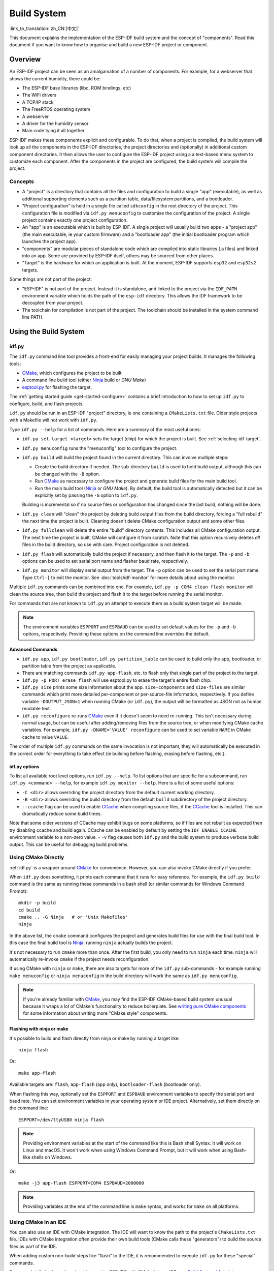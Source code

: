 Build System
************

:link_to_translation:`zh_CN:[中文]`

This document explains the implementation of the ESP-IDF build system and the concept of "components". Read this document if you want to know how to organise and build a new ESP-IDF project or component.

.. only:: esp32

   .. note:: This document describes the CMake-based build system, which is the default since ESP-IDF V4.0. ESP-IDF also supports a :doc:`legacy build system based on GNU Make <build-system-legacy>`, which was the default before ESP-IDF V4.0.


Overview
========

An ESP-IDF project can be seen as an amalgamation of a number of components.
For example, for a webserver that shows the current humidity, there could be:

- The ESP-IDF base libraries (libc, ROM bindings, etc)
- The WiFi drivers
- A TCP/IP stack
- The FreeRTOS operating system
- A webserver
- A driver for the humidity sensor
- Main code tying it all together

ESP-IDF makes these components explicit and configurable. To do that,
when a project is compiled, the build system will look up all the
components in the ESP-IDF directories, the project directories and
(optionally) in additional custom component directories. It then
allows the user to configure the ESP-IDF project using a a text-based
menu system to customize each component. After the components in the
project are configured, the build system will compile the project.

Concepts
--------

- A "project" is a directory that contains all the files and configuration to build a single "app" (executable), as well as additional supporting elements such as a partition table, data/filesystem partitions, and a bootloader.

- "Project configuration" is held in a single file called ``sdkconfig`` in the root directory of the project. This configuration file is modified via ``idf.py menuconfig`` to customise the configuration of the project. A single project contains exactly one project configuration.

- An "app" is an executable which is built by ESP-IDF. A single project will usually build two apps - a "project app" (the main executable, ie your custom firmware) and a "bootloader app" (the initial bootloader program which launches the project app).

- "components" are modular pieces of standalone code which are compiled into static libraries (.a files) and linked into an app. Some are provided by ESP-IDF itself, others may be sourced from other places.

- "Target" is the hardware for which an application is built. At the moment, ESP-IDF supports ``esp32`` and ``esp32s2`` targets.

Some things are not part of the project:

- "ESP-IDF" is not part of the project. Instead it is standalone, and linked to the project via the ``IDF_PATH`` environment variable which holds the path of the ``esp-idf`` directory. This allows the IDF framework to be decoupled from your project.

- The toolchain for compilation is not part of the project. The toolchain should be installed in the system command line PATH.

Using the Build System
======================

.. _idf.py:

idf.py
------

The ``idf.py`` command line tool provides a front-end for easily managing your project builds. It manages the following tools:

- CMake_, which configures the project to be built
- A command line build tool (either Ninja_ build or `GNU Make`)
- `esptool.py`_ for flashing the target.

The :ref:`getting started guide <get-started-configure>` contains a brief introduction to how to set up ``idf.py`` to configure, build, and flash projects.

``idf.py`` should be run in an ESP-IDF "project" directory, ie one containing a ``CMakeLists.txt`` file. Older style projects with a Makefile will not work with ``idf.py``.

Type ``idf.py --help`` for a list of commands. Here are a summary of the most useful ones:

- ``idf.py set-target <target>`` sets the target (chip) for which the project is built. See :ref:`selecting-idf-target`.
- ``idf.py menuconfig`` runs the "menuconfig" tool to configure the project.
- ``idf.py build`` will build the project found in the current directory. This can involve multiple steps:

  - Create the build directory if needed. The sub-directory ``build`` is used to hold build output, although this can be changed with the ``-B`` option.
  - Run CMake_ as necessary to configure the project and generate build files for the main build tool.
  - Run the main build tool (Ninja_ or `GNU Make`). By default, the build tool is automatically detected but it can be explicitly set by passing the ``-G`` option to ``idf.py``.

  Building is incremental so if no source files or configuration has changed since the last build, nothing will be done.
- ``idf.py clean`` will "clean" the project by deleting build output files from the build directory, forcing a "full rebuild" the next time the project is built. Cleaning doesn't delete CMake configuration output and some other files.
- ``idf.py fullclean`` will delete the entire "build" directory contents. This includes all CMake configuration output. The next time the project is built, CMake will configure it from scratch. Note that this option recursively deletes *all* files in the build directory, so use with care. Project configuration is not deleted.
- ``idf.py flash`` will automatically build the project if necessary, and then flash it to the target. The ``-p`` and ``-b`` options can be used to set serial port name and flasher baud rate, respectively.
- ``idf.py monitor`` will display serial output from the target. The ``-p`` option can be used to set the serial port name. Type ``Ctrl-]`` to exit the monitor. See :doc:`tools/idf-monitor` for more details about using the monitor.

Multiple ``idf.py`` commands can be combined into one. For example, ``idf.py -p COM4 clean flash monitor`` will clean the source tree, then build the project and flash it to the target before running the serial monitor.

For commands that are not known to ``idf.py`` an attempt to execute them as a build system target will be made.

.. note:: The environment variables ``ESPPORT`` and ``ESPBAUD`` can be used to set default values for the ``-p`` and ``-b`` options, respectively. Providing these options on the command line overrides the default.

.. _idf.py-size:

Advanced Commands
^^^^^^^^^^^^^^^^^

- ``idf.py app``, ``idf.py bootloader``, ``idf.py partition_table`` can be used to build only the app, bootloader, or partition table from the project as applicable.
- There are matching commands ``idf.py app-flash``, etc. to flash only that single part of the project to the target.
- ``idf.py -p PORT erase_flash`` will use esptool.py to erase the target's entire flash chip.
- ``idf.py size`` prints some size information about the app. ``size-components`` and ``size-files`` are similar commands which print more detailed per-component or per-source-file information, respectively. If you define variable ``-DOUTPUT_JSON=1`` when running CMake (or ``idf.py``), the output will be formatted as JSON not as human readable text.
- ``idf.py reconfigure`` re-runs CMake_ even if it doesn't seem to need re-running. This isn't necessary during normal usage, but can be useful after adding/removing files from the source tree, or when modifying CMake cache variables. For example, ``idf.py -DNAME='VALUE' reconfigure`` can be used to set variable ``NAME`` in CMake cache to value ``VALUE``.

The order of multiple ``idf.py`` commands on the same invocation is not important, they will automatically be executed in the correct order for everything to take effect (ie building before flashing, erasing before flashing, etc.).

idf.py options
^^^^^^^^^^^^^^
To list all available root level options, run ``idf.py --help``. To list options that are specific for a subcommand, run ``idf.py <command> --help``, for example ``idf.py monitor --help``.
Here is a list of some useful options:

- ``-C <dir>`` allows overriding the project directory from the default current working directory.
- ``-B <dir>`` allows overriding the build directory from the default ``build`` subdirectory of the project directory.
- ``--ccache`` flag can be used to enable CCache_ when compiling source files, if the CCache_ tool is installed. This can dramatically reduce some build times.

Note that some older versions of CCache may exhibit bugs on some platforms, so if files are not rebuilt as expected then try disabling ccache and build again. CCache can be enabled by default by setting the ``IDF_ENABLE_CCACHE`` environment variable to a non-zero value.
- ``-v`` flag causes both ``idf.py`` and the build system to produce verbose build output. This can be useful for debugging build problems.

Using CMake Directly
--------------------

:ref:`idf.py` is a wrapper around CMake_ for convenience. However, you can also invoke CMake directly if you prefer.

.. highlight:: bash

When ``idf.py`` does something, it prints each command that it runs for easy reference. For example, the ``idf.py build`` command is the same as running these commands in a bash shell (or similar commands for Windows Command Prompt)::

  mkdir -p build
  cd build
  cmake .. -G Ninja   # or 'Unix Makefiles'
  ninja

In the above list, the ``cmake`` command configures the project and generates build files for use with the final build tool. In this case the final build tool is Ninja_: running ``ninja`` actually builds the project.

It's not necessary to run ``cmake`` more than once. After the first build, you only need to run ``ninja`` each time. ``ninja`` will automatically re-invoke ``cmake`` if the project needs reconfiguration.

If using CMake with ``ninja`` or ``make``, there are also targets for more of the ``idf.py`` sub-commands - for example running ``make menuconfig`` or ``ninja menuconfig`` in the build directory will work the same as ``idf.py menuconfig``.

.. note::
   If you're already familiar with CMake_, you may find the ESP-IDF CMake-based build system unusual because it wraps a lot of CMake's functionality to reduce boilerplate. See `writing pure CMake components`_ for some information about writing more "CMake style" components.

.. _flash-with-ninja-or-make:

Flashing with ninja or make
^^^^^^^^^^^^^^^^^^^^^^^^^^^

It's possible to build and flash directly from ninja or make by running a target like::

  ninja flash

Or::

  make app-flash

Available targets are: ``flash``, ``app-flash`` (app only), ``bootloader-flash`` (bootloader only).

When flashing this way, optionally set the ``ESPPORT`` and ``ESPBAUD`` environment variables to specify the serial port and baud rate. You can set environment variables in your operating system or IDE project. Alternatively, set them directly on the command line::

  ESPPORT=/dev/ttyUSB0 ninja flash

.. note:: Providing environment variables at the start of the command like this is Bash shell Syntax. It will work on Linux and macOS. It won't work when using Windows Command Prompt, but it will work when using Bash-like shells on Windows.

Or::

  make -j3 app-flash ESPPORT=COM4 ESPBAUD=2000000

.. note:: Providing variables at the end of the command line is ``make`` syntax, and works for ``make`` on all platforms.


Using CMake in an IDE
---------------------

You can also use an IDE with CMake integration. The IDE will want to know the path to the project's ``CMakeLists.txt`` file. IDEs with CMake integration often provide their own build tools (CMake calls these "generators") to build the source files as part of the IDE.

When adding custom non-build steps like "flash" to the IDE, it is recommended to execute ``idf.py`` for these "special" commands.

For more detailed information about integrating ESP-IDF with CMake into an IDE, see `Build System Metadata`_.

.. _setting-python-interpreter:

Setting the Python Interpreter
------------------------------

Currently, ESP-IDF only works with Python 2.7. If you have a system where the default ``python`` interpreter is Python 3.x, this can lead to problems.

If using ``idf.py``, running ``idf.py`` as ``python2 $IDF_PATH/tools/idf.py ...`` will work around this issue (``idf.py`` will tell other Python processes to use the same Python interpreter). You can set up a shell alias or another script to simplify the command.

If using CMake directly, running ``cmake -D PYTHON=python2 ...`` will cause CMake to override the default Python interpreter.

If using an IDE with CMake, setting the ``PYTHON`` value as a CMake cache override in the IDE UI will override the default Python interpreter.

To manage the Python version more generally via the command line, check out the tools pyenv_ or virtualenv_. These let you change the default python version.

.. _example-project-structure:

Example Project
===============

.. highlight:: none

An example project directory tree might look like this::

    - myProject/
                 - CMakeLists.txt
                 - sdkconfig
                 - components/ - component1/ - CMakeLists.txt
                                             - Kconfig
                                             - src1.c
                               - component2/ - CMakeLists.txt
                                             - Kconfig
                                             - src1.c
                                             - include/ - component2.h
                 - main/       - CMakeLists.txt
                               - src1.c
                               - src2.c

                 - build/

This example "myProject" contains the following elements:

- A top-level project CMakeLists.txt file. This is the primary file which CMake uses to learn how to build the project; and may set project-wide CMake variables. It includes the file :idf_file:`/tools/cmake/project.cmake` which
  implements the rest of the build system. Finally, it sets the project name and defines the project.

- "sdkconfig" project configuration file. This file is created/updated when ``idf.py menuconfig`` runs, and holds configuration for all of the components in the project (including ESP-IDF itself). The "sdkconfig" file may or may not be added to the source control system of the project.

- Optional "components" directory contains components that are part of the project. A project does not have to contain custom components of this kind, but it can be useful for structuring reusable code or including third party components that aren't part of ESP-IDF. Alternatively, ``EXTRA_COMPONENT_DIRS`` can be set in the top-level CMakeLists.txt to look for components in other places. See the :ref:`renaming main <rename-main>` section for more info. If you have a lot of source files in your project, we recommend grouping most into components instead of putting them all in "main".

- "main" directory is a special component that contains source code for the project itself. "main" is a default name, the CMake variable ``COMPONENT_DIRS`` includes this component but you can modify this variable.

- "build" directory is where build output is created. This directory is created by ``idf.py`` if it doesn't already exist. CMake configures the project and generates interim build files in this directory. Then, after the main build process is run, this directory will also contain interim object files and libraries as well as final binary output files. This directory is usually not added to source control or distributed with the project source code.

Component directories each contain a component ``CMakeLists.txt`` file. This file contains variable definitions
to control the build process of the component, and its integration into the overall project. See `Component CMakeLists Files`_ for more details.

Each component may also include a ``Kconfig`` file defining the `component configuration`_ options that can be set via ``menuconfig``. Some components may also include ``Kconfig.projbuild`` and ``project_include.cmake`` files, which are special files for `overriding parts of the project`_.

Project CMakeLists File
=======================

Each project has a single top-level ``CMakeLists.txt`` file that contains build settings for the entire project. By default, the project CMakeLists can be quite minimal.

Minimal Example CMakeLists
--------------------------

.. highlight:: cmake

Minimal project::

      cmake_minimum_required(VERSION 3.5)
      include($ENV{IDF_PATH}/tools/cmake/project.cmake)
      project(myProject)


.. _project-mandatory-parts:

Mandatory Parts
---------------

The inclusion of these three lines, in the order shown above, is necessary for every project:

- ``cmake_minimum_required(VERSION 3.5)`` tells CMake the minimum version that is required to build the project. ESP-IDF is designed to work with CMake 3.5 or newer. This line must be the first line in the CMakeLists.txt file.
- ``include($ENV{IDF_PATH}/tools/cmake/project.cmake)`` pulls in the rest of the CMake functionality to configure the project, discover all the components, etc.
- ``project(myProject)`` creates the project itself, and specifies the project name. The project name is used for the final binary output files of the app - ie ``myProject.elf``, ``myProject.bin``. Only one project can be defined per CMakeLists file.


Optional Project Variables
--------------------------

These variables all have default values that can be overridden for custom behaviour. Look in :idf_file:`/tools/cmake/project.cmake` for all of the implementation details.

- ``COMPONENT_DIRS``, ``COMPONENTS_DIRS``: Directories to search for components. Defaults to ``IDF_PATH/components``, ``PROJECT_DIR/components``, and ``EXTRA_COMPONENT_DIRS``. Override this variable if you don't want to search for components in these places.
- ``EXTRA_COMPONENT_DIRS``, ``EXTRA_COMPONENTS_DIRS``: Optional list of additional directories to search for components. Paths can be relative to the project directory, or absolute.
- ``COMPONENTS``: A list of component names to build into the project. Defaults to all components found in the ``COMPONENT_DIRS`` directories. Use this variable to "trim down" the project for faster build times. Note that any component which "requires" another component via the REQUIRES or PRIV_REQUIRES arguments on component registration will automatically have it added to this list, so the ``COMPONENTS`` list can be very short.

Any paths in these variables can be absolute paths, or set relative to the project directory.

To set these variables, use the `cmake set command <cmake set_>`_ ie ``set(VARIABLE "VALUE")``. The ``set()`` commands should be placed after the ``cmake_minimum(...)`` line but before the ``include(...)`` line.

.. _rename-main:

Renaming ``main`` component
----------------------------

The build system provides special treatment to the ``main`` component. It is a component that gets automatically added to the build provided
that it is in the expected location, PROJECT_DIR/main. All other components in the build are also added as its dependencies,
saving the user from hunting down dependencies and providing a build that works right out of the box. Renaming the ``main`` component
causes the loss of these behind-the-scences heavy lifting, requiring the user to specify the location of the newly renamed component
and manually specifying its dependencies. Specifically, the steps to renaming ``main`` are as follows:

1. Rename ``main`` directory.
2. Set ``EXTRA_COMPONENT_DIRS`` in the project CMakeLists.txt to include the renamed ``main`` directory.
3. Specify the dependencies in the renamed component's CMakeLists.txt file via REQUIRES or PRIV_REQUIRES arguments :ref:`on component registration<cmake_minimal_component_cmakelists>`.

.. _component-directories:

Component CMakeLists Files
==========================

Each project contains one or more components. Components can be part of ESP-IDF, part of the project's own components directory, or added from custom component directories (:ref:`see above <component-directories>`).

A component is any directory in the ``COMPONENT_DIRS`` list which contains a ``CMakeLists.txt`` file.

Searching for Components
------------------------

The list of directories in ``COMPONENT_DIRS`` is searched for the project's components. Directories in this list can either be components themselves (ie they contain a `CMakeLists.txt` file), or they can be top-level directories whose sub-directories are components.

When CMake runs to configure the project, it logs the components included in the build. This list can be useful for debugging the inclusion/exclusion of certain components.

Multiple components with the same name
--------------------------------------

When ESP-IDF is collecting all the components to compile, it will do this in the order specified by ``COMPONENT_DIRS``; by default, this means ESP-IDF's internal components first, then the project's components, and finally any components set in ``EXTRA_COMPONENT_DIRS``. If two or more of these directories
contain component sub-directories with the same name, the component in the last place searched is used. This allows, for example, overriding ESP-IDF components
with a modified version by copying that component from the ESP-IDF components directory to the project components directory and then modifying it there.
If used in this way, the ESP-IDF directory itself can remain untouched.

.. _cmake_minimal_component_cmakelists:

Minimal Component CMakeLists
----------------------------

.. highlight:: cmake

The minimal component ``CMakeLists.txt`` file simply registers the component to the build system using ``idf_component_register``::

  idf_component_register(SRCS "foo.c" "bar.c"
                         INCLUDE_DIRS "include"
                         REQUIRES mbedtls)

- ``SRCS`` is a list of source files (``*.c``, ``*.cpp``, ``*.cc``, ``*.S``). These source files will be compiled into the component library.
- ``INCLUDE_DIRS`` is a list of directories to add to the global include search path for any component which requires this component, and also the main source files.
- ``REQUIRES`` is not actually required, but it is very often required to declare what other components this component will use. See :ref:`component requirements`.

A library with the name of the component will be built and linked into the final app.
Directories are usually specified relative to the ``CMakeLists.txt`` file itself, although they can be absolute.

There are other arguments that can be passed to ``idf_component_register``. These arguments
are discussed :ref:`here<cmake-component-register>`.

See `example component requirements`_ and  `example component CMakeLists`_ for more complete component ``CMakeLists.txt`` examples.

.. _component variables:

Preset Component Variables
--------------------------

The following component-specific variables are available for use inside component CMakeLists, but should not be modified:

- ``COMPONENT_DIR``: The component directory. Evaluates to the absolute path of the directory containing ``CMakeLists.txt``. The component path cannot contain spaces. This is the same as the ``CMAKE_CURRENT_SOURCE_DIR`` variable.
- ``COMPONENT_NAME``: Name of the component. Same as the name of the component directory.
- ``COMPONENT_ALIAS``: Alias of the library created internally by the build system for the component.
- ``COMPONENT_LIB``: Name of the library created internally by the build system for the component. 

The following variables are set at the project level, but available for use in component CMakeLists:

- ``CONFIG_*``: Each value in the project configuration has a corresponding variable available in cmake. All names begin with ``CONFIG_``. :doc:`More information here </api-reference/kconfig>`.
- ``ESP_PLATFORM``: Set to 1 when the CMake file is processed within ESP-IDF build system.

Build/Project Variables
------------------------

The following are some project/build variables that are available as build properties and whose values can be queried using ``idf_build_get_property``
from the component CMakeLists.txt:

- ``PROJECT_NAME``: Name of the project, as set in project CMakeLists.txt file.
- ``PROJECT_DIR``: Absolute path of the project directory containing the project CMakeLists. Same as the ``CMAKE_SOURCE_DIR`` variable.
- ``COMPONENTS``: Names of all components that are included in this build, formatted as a semicolon-delimited CMake list.
- ``IDF_VER``: Git version of ESP-IDF (produced by ``git describe``)
- ``IDF_VERSION_MAJOR``, ``IDF_VERSION_MINOR``, ``IDF_VERSION_PATCH``: Components of ESP-IDF version, to be used in conditional expressions. Note that this information is less precise than that provided by ``IDF_VER`` variable. ``v4.0-dev-*``, ``v4.0-beta1``, ``v4.0-rc1`` and ``v4.0`` will all have the same values of ``IDF_VERSION_*`` variables, but different ``IDF_VER`` values.
- ``IDF_TARGET``: Name of the target for which the project is being built.
- ``PROJECT_VER``: Project version.

  * If :ref:`CONFIG_APP_PROJECT_VER_FROM_CONFIG` option is set, the value of :ref:`CONFIG_APP_PROJECT_VER` will be used.
  * Else, if ``PROJECT_VER`` variable is set in project CMakeLists.txt file, its value will be used.
  * Else, if the ``PROJECT_DIR/version.txt`` exists, its contents will be used as ``PROJECT_VER``.
  * Else, if the project is located inside a Git repository, the output of git describe will be used.
  * Otherwise, ``PROJECT_VER`` will be "1".

Other build properties are listed :ref:`here<cmake-build-properties>`.

Controlling Component Compilation
---------------------------------

.. highlight:: cmake

To pass compiler options when compiling source files belonging to a particular component, use the ``target_compile_options`` function::

  target_compile_options(${COMPONENT_LIB} PRIVATE -Wno-unused-variable)

To apply the compilation flags to a single source file, use the CMake `set_source_files_properties`_ command::

    set_source_files_properties(mysrc.c
        PROPERTIES COMPILE_FLAGS
        -Wno-unused-variable
    )

This can be useful if there is upstream code that emits warnings.

When using these commands, place them after the call to ``idf_component_register`` in the component CMakeLists file.

.. _component-configuration:

Component Configuration
=======================

Each component can also have a ``Kconfig`` file, alongside ``CMakeLists.txt``. This contains
configuration settings to add to the configuration menu for this component.

These settings are found under the "Component Settings" menu when menuconfig is run.

To create a component Kconfig file, it is easiest to start with one of the Kconfig files distributed with ESP-IDF.

For an example, see `Adding conditional configuration`_.

Preprocessor Definitions
========================

The ESP-IDF build system adds the following C preprocessor definitions on the command line:

- ``ESP_PLATFORM`` : Can be used to detect that build happens within ESP-IDF.
- ``IDF_VER`` : Defined to a git version string.  E.g. ``v2.0`` for a tagged release or ``v1.0-275-g0efaa4f`` for an arbitrary commit.

.. _component requirements:

Component Requirements
======================

When compiling each component, the ESP-IDF build system recursively evaluates its dependencies. This means each component needs to declare the components that it depends on ("requires").

When writing a component
------------------------

.. code-block:: cmake

   idf_component_register(...
                          REQUIRES mbedtls
                          PRIV_REQUIRES console spiffs)

- ``REQUIRES`` should be set to all components whose header files are #included from the *public* header files of this component.
- ``PRIV_REQUIRES`` should be set to all components whose header files are #included from *any source files* in this component, unless already listed in ``REQUIRES``. Also any component which is required to be linked in order for this component to function correctly.
- The values of ``REQUIRES`` and ``PRIV_REQUIRES`` should not depend on any configuration choices (``CONFIG_xxx`` macros). This is because requirements are expanded before configuration is loaded. Other component variables (like include paths or source files) can depend on configuration choices.
- Not setting either or both ``REQUIRES`` variables is fine. If the component has no requirements except for the `Common component requirements`_ needed for RTOS, libc, etc.

If a components only supports some target chips (values of ``IDF_TARGET``) then it can specify ``REQUIRED_IDF_TARGETS`` in the ``idf_component_register`` call to express these requirements. In this case the build system will generate an error if the component is included into the build, but does not support the selected target.

.. note:: In CMake terms, ``REQUIRES`` & ``PRIV_REQUIRES`` are approximate wrappers around the CMake functions ``target_link_libraries(... PUBLIC ...)`` and ``target_link_libraries(... PRIVATE ...)``.

.. _example component requirements:

Example of component requirements
---------------------------------

Imagine there is a ``car`` component, which uses the ``engine`` component, which uses the ``spark_plug`` component:

.. code-block:: none

    - autoProject/
                 - CMakeLists.txt
                 - components/ - car/ - CMakeLists.txt
                                         - car.c
                                         - car.h
                               - engine/ - CMakeLists.txt
                                         - engine.c
                                         - include/ - engine.h
                               - spark_plug/  - CMakeLists.txt
                                              - plug.c
                                              - plug.h

Car component
^^^^^^^^^^^^^

.. highlight:: c

The ``car.h`` header file is the public interface for the ``car`` component. This header includes ``engine.h`` directly because it uses some declarations from this header::

  /* car.h */
  #include "engine.h"

  #ifdef ENGINE_IS_HYBRID
  #define CAR_MODEL "Hybrid"
  #endif

And car.c includes ``car.h`` as well::

  /* car.c */
  #include "car.h"

This means the ``car/CMakeLists.txt`` file needs to declare that ``car`` requires ``engine``:

.. code-block:: cmake

  idf_component_register(SRCS "car.c"
                    INCLUDE_DIRS "."
                    REQUIRES engine)

- ``SRCS`` gives the list of source files in the ``car`` component.
- ``INCLUDE_DIRS`` gives the list of public include directories for this component. Because the public interface is ``car.h``, the directory containing ``car.h`` is listed here.
- ``REQUIRES`` gives the list of components required by the public interface of this component. Because ``car.h`` is a public header and includes a header from ``engine``, we include ``engine`` here. This makes sure that any other component which includes ``car.h`` will be able to recursively include the required ``engine.h`` also.

Engine component
^^^^^^^^^^^^^^^^

.. highlight:: c

The ``engine`` component also has a public header file ``include/engine.h``, but this header is simpler::

  /* engine.h */
  #define ENGINE_IS_HYBRID

  void engine_start(void);

The implementation is in ``engine.c``::

  /* engine.c */
  #include "engine.h"
  #include "spark_plug.h"

  ...

In this component, ``engine`` depends on ``spark_plug`` but this is a private dependency. ``spark_plug.h`` is needed to compile ``engine.c``, but not needed to include ``engine.h``.

This means that the ``engine/CMakeLists.txt`` file can use ``PRIV_REQUIRES``:

.. code-block:: cmake

  idf_component_register(SRCS "engine.c"
                    INCLUDE_DIRS "include"
                    PRIV_REQUIRES spark_plug)

As a result, source files in the ``car`` component don't need the ``spark_plug`` include directories added to their compiler search path. This can speed up compilation, and stops compiler command lines from becoming longer than necessary.

Spark Plug Component
^^^^^^^^^^^^^^^^^^^^

The ``spark_plug`` component doesn't depend on anything else. It has a public header file ``spark_plug.h``, but this doesn't include headers from any other components.

This means that the ``spark_plug/CMakeLists.txt`` file doesn't need any ``REQUIRES`` or ``PRIV_REQUIRES`` clauses:

.. code-block:: cmake

  idf_component_register(SRCS "spark_plug.c"
                    INCLUDE_DIRS ".")



Source File Include Directories
-------------------------------

Each component's source file is compiled with these include path directories, as specified in the passed arguments to ``idf_component_register``:

.. code-block:: cmake

  idf_component_register(..
                         INCLUDE_DIRS "include"
                         PRIV_INCLUDE_DIRS "other")


- The current component's ``INCLUDE_DIRS`` and ``PRIV_INCLUDE_DIRS``.
- The ``INCLUDE_DIRS`` belonging to all other components listed in the ``REQUIRES`` and ``PRIV_REQUIRES`` parameters (ie all the current component's public and private dependencies).
- Recursively, all of the ``INCLUDE_DIRS`` of those components ``REQUIRES`` lists (ie all public dependencies of this component's dependencies, recursively expanded).

Main component requirements
---------------------------

The component named ``main`` is special because it automatically requires all other components in the build. So it's not necessary to pass ``REQUIRES`` or ``PRIV_REQUIRES`` to this component. See :ref:`renaming main <rename-main>` for a description of what needs to be changed if no longer using the ``main`` component.

Common component requirements
-----------------------------

To avoid duplication, every component automatically requires some "common" IDF components even if they are not mentioned explicitly. Headers from these components can always be included.

The list of common components is: freertos, newlib, heap, log, soc, esp_rom, esp_common, xtensa, cxx.

Including components in the build
----------------------------------

- By default, every component is included in the build.
- If you set the ``COMPONENTS`` variable to a minimal list of components used directly by your project, then the build will expand to also include required components. The full list of components will be:

  - Components mentioned explicitly in ``COMPONENTS``.
  - Those components' requirements (evaluated recursively).
  - The "common" components that every component depends on.
- Setting ``COMPONENTS`` to the minimal list of required components can significantly reduce compile times.

.. _component-requirements-implementation:

Requirements in the build system implementation
-----------------------------------------------

- Very early in the CMake configuration process, the script ``expand_requirements.cmake`` is run. This script does a partial evaluation of all component CMakeLists.txt files and builds a graph of component requirements (this graph may have cycles). The graph is used to generate a file ``component_depends.cmake`` in the build directory.
- The main CMake process then includes this file and uses it to determine the list of components to include in the build (internal ``BUILD_COMPONENTS`` variable). The ``BUILD_COMPONENTS`` variable is sorted so dependencies are listed first, however as the component dependency graph has cycles this cannot be guaranteed for all components. The order should be deterministic given the same set of components and component dependencies.
- The value of ``BUILD_COMPONENTS`` is logged by CMake as "Component names: "
- Configuration is then evaluated for the components included in the build.
- Each component is included in the build normally and the CMakeLists.txt file is evaluated again to add the component libraries to the build.

Component Dependency Order
^^^^^^^^^^^^^^^^^^^^^^^^^^

The order of components in the ``BUILD_COMPONENTS`` variable determines other orderings during the build:

- Order that :ref:`project_include.cmake` files are included into the project.
- Order that the list of header paths is generated for compilation (via ``-I`` argument). (Note that for a given component's source files, only that component's dependency's header paths are passed to the compiler.)


Overriding Parts of the Project
===============================

.. _project_include.cmake:

project_include.cmake
---------------------

For components that have build requirements which must be evaluated before any component CMakeLists
files are evaluated, you can create a file called ``project_include.cmake`` in the
component directory. This CMake file is included when ``project.cmake`` is evaluating the entire project.

``project_include.cmake`` files are used inside ESP-IDF, for defining project-wide build features such as ``esptool.py`` command line arguments and the ``bootloader`` "special app".

Unlike component ``CMakeLists.txt`` files, when including a ``project_include.cmake`` file the current source directory (``CMAKE_CURRENT_SOURCE_DIR`` and working directory) is the project directory. Use the variable ``COMPONENT_DIR`` for the absolute directory of the component.

Note that ``project_include.cmake`` isn't necessary for the most common component uses - such as adding include directories to the project, or ``LDFLAGS`` to the final linking step. These values can be customised via the ``CMakeLists.txt`` file itself. See `Optional Project Variables`_ for details.

``project_include.cmake`` files are included in the order given in ``BUILD_COMPONENTS`` variable (as logged by CMake). This means that a component's ``project_include.cmake`` file will be included after it's all dependencies' ``project_include.cmake`` files, unless both components are part of a dependency cycle. This is important if a ``project_include.cmake`` file relies on variables set by another component. See also :ref:`above<component-requirements-implementation>`.

Take great care when setting variables or targets in a ``project_include.cmake`` file. As the values are included into the top-level project CMake pass, they can influence or break functionality across all components!

KConfig.projbuild
-----------------

This is an equivalent to ``project_include.cmake`` for :ref:`component-configuration` KConfig files. If you want to include
configuration options at the top-level of menuconfig, rather than inside the "Component Configuration" sub-menu, then these can be defined in the KConfig.projbuild file alongside the ``CMakeLists.txt`` file.

Take care when adding configuration values in this file, as they will be included across the entire project configuration. Where possible, it's generally better to create a KConfig file for :ref:`component-configuration`.

``project_include.cmake`` files are used inside ESP-IDF, for defining project-wide build features such as ``esptool.py`` command line arguments and the ``bootloader`` "special app".

Configuration-Only Components
=============================

Special components which contain no source files, only ``Kconfig.projbuild`` and ``KConfig``, can have a one-line ``CMakeLists.txt`` file which calls the function ``idf_component_register()`` with no 
arguments specified. This function will include the component in the project build, but no library will be built *and* no header files will be added to any include paths.


Debugging CMake
===============

For full details about CMake_ and CMake commands, see the `CMake v3.5 documentation`_.

Some tips for debugging the ESP-IDF CMake-based build system:

- When CMake runs, it prints quite a lot of diagnostic information including lists of components and component paths.
- Running ``cmake -DDEBUG=1`` will produce more verbose diagnostic output from the IDF build system.
- Running ``cmake`` with the ``--trace`` or ``--trace-expand`` options will give a lot of information about control flow. See the `cmake command line documentation`_.

When included from a project CMakeLists file, the ``project.cmake`` file defines some utility modules and global variables and then sets ``IDF_PATH`` if it was not set in the system environment.

It also defines an overridden custom version of the built-in CMake_ ``project`` function. This function is overridden to add all of the ESP-IDF specific project functionality.

.. _warn-undefined-variables:

Warning On Undefined Variables
------------------------------

By default, ``idf.py`` passes the ``--warn-uninitialized`` flag to CMake_ so it will print a warning if an undefined variable is referenced in the build. This can be very useful to find buggy CMake files.

If you don't want this behaviour, it can be disabled by passing ``--no-warnings`` to ``idf.py``.

Browse the :idf_file:`/tools/cmake/project.cmake` file and supporting functions in :idf:`/tools/cmake/` for more details.

.. _gnu-make-to-cmake:


Example Component CMakeLists
============================

Because the build environment tries to set reasonable defaults that will work most
of the time, component ``CMakeLists.txt`` can be very small or even empty (see `Minimal Component CMakeLists`_). However, overriding `component variables`_ is usually required for some functionality.

Here are some more advanced examples of component CMakeLists files.

Adding conditional configuration
--------------------------------

The configuration system can be used to conditionally compile some files
depending on the options selected in the project configuration.

.. highlight:: none

``Kconfig``::

    config FOO_ENABLE_BAR
        bool "Enable the BAR feature."
        help
            This enables the BAR feature of the FOO component.

``CMakeLists.txt``::

    set(srcs "foo.c" "more_foo.c")

    if(CONFIG_FOO_ENABLE_BAR)
        list(APPEND srcs "bar.c")
    endif()

   idf_component_register(SRCS "${srcs}"
                        ...)

This example makes use of the CMake `if <cmake if_>`_ function and `list APPEND <cmake list_>`_ function.

This can also be used to select or stub out an implementation, as such:

``Kconfig``::

    config ENABLE_LCD_OUTPUT
        bool "Enable LCD output."
        help
            Select this if your board has a LCD.

    config ENABLE_LCD_CONSOLE
        bool "Output console text to LCD"
        depends on ENABLE_LCD_OUTPUT
        help
            Select this to output debugging output to the lcd

    config ENABLE_LCD_PLOT
        bool "Output temperature plots to LCD"
        depends on ENABLE_LCD_OUTPUT
        help
            Select this to output temperature plots

.. highlight:: cmake

``CMakeLists.txt``::

    if(CONFIG_ENABLE_LCD_OUTPUT)
       set(srcs lcd-real.c lcd-spi.c)
    else()
       set(srcs lcd-dummy.c)
    endif()

    # We need font if either console or plot is enabled
    if(CONFIG_ENABLE_LCD_CONSOLE OR CONFIG_ENABLE_LCD_PLOT)
       list(APPEND srcs "font.c")
    endif()

    idf_component_register(SRCS "${srcs}"
                        ...)

Conditions which depend on the target
-------------------------------------

The current target is available to CMake files via ``IDF_TARGET`` variable.

In addition to that, if target ``xyz`` is used (``IDF_TARGET=xyz``), then Kconfig variable ``CONFIG_IDF_TARGET_XYZ`` will be set.

Note that component dependencies may depend on ``IDF_TARGET`` variable, but not on Kconfig variables. Also one can not use Kconfig variables in ``include`` statements in CMake files, but ``IDF_TARGET`` can be used in such context.


Source Code Generation
----------------------

Some components will have a situation where a source file isn't
supplied with the component itself but has to be generated from
another file. Say our component has a header file that consists of the
converted binary data of a BMP file, converted using a hypothetical
tool called bmp2h. The header file is then included in as C source
file called graphics_lib.c::

    add_custom_command(OUTPUT logo.h
         COMMAND bmp2h -i ${COMPONENT_DIR}/logo.bmp -o log.h
         DEPENDS ${COMPONENT_DIR}/logo.bmp
         VERBATIM)

    add_custom_target(logo DEPENDS logo.h)
    add_dependencies(${COMPONENT_LIB} logo)

    set_property(DIRECTORY "${COMPONENT_DIR}" APPEND PROPERTY
         ADDITIONAL_MAKE_CLEAN_FILES logo.h)

This answer is adapted from the `CMake FAQ entry <cmake faq generated files_>`_, which contains some other examples that will also work with ESP-IDF builds.

In this example, logo.h will be generated in the
current directory (the build directory) while logo.bmp comes with the
component and resides under the component path. Because logo.h is a
generated file, it should be cleaned when the project is cleaned. For this reason
it is added to the `ADDITIONAL_MAKE_CLEAN_FILES`_ property.

.. note::

   If generating files as part of the project CMakeLists.txt file, not a component CMakeLists.txt, then use build property ``PROJECT_DIR`` instead of ``${COMPONENT_DIR}`` and ``${PROJECT_NAME}.elf`` instead of ``${COMPONENT_LIB}``.)

If a a source file from another component included ``logo.h``, then ``add_dependencies`` would need to be called to add a dependency between
the two components, to ensure that the component source files were always compiled in the correct order.

.. _cmake_embed_data:

Embedding Binary Data
---------------------

Sometimes you have a file with some binary or text data that you'd like to make available to your component - but you don't want to reformat the file as C source.

You can specify argument ``EMBED_FILES`` in the component registration, giving space-delimited names of the files to embed::

  idf_component_register(...
                         EMBED_FILES server_root_cert.der)


Or if the file is a string, you can use the variable ``EMBED_TXTFILES``. This will embed the contents of the text file as a null-terminated string::

  idf_component_register(...
                         EMBED_TXTFILES server_root_cert.pem)

.. highlight:: c

The file's contents will be added to the .rodata section in flash, and are available via symbol names as follows::

  extern const uint8_t server_root_cert_pem_start[] asm("_binary_server_root_cert_pem_start");
  extern const uint8_t server_root_cert_pem_end[]   asm("_binary_server_root_cert_pem_end");

The names are generated from the full name of the file, as given in ``EMBED_FILES``. Characters /, ., etc. are replaced with underscores. The _binary prefix in the symbol name is added by objcopy and is the same for both text and binary files.

.. highlight:: cmake

To embed a file into a project, rather than a component, you can call the function ``target_add_binary_data`` like this::

  target_add_binary_data(myproject.elf "main/data.bin" TEXT)

Place this line after the ``project()`` line in your project CMakeLists.txt file. Replace ``myproject.elf`` with your project name. The final argument can be ``TEXT`` to embed a null-terminated string, or ``BINARY`` to embed the content as-is.

For an example of using this technique, see :example:`protocols/https_request` - the certificate file contents are loaded from the text .pem file at compile time.

Code and Data Placements
------------------------

ESP-IDF has a feature called linker script generation that enables components to define where its code and data will be placed in memory through
linker fragment files. These files are processed by the build system, and is used to augment the linker script used for linking
app binary. See :doc:`Linker Script Generation <linker-script-generation>` for a quick start guide as well as a detailed discussion
of the mechanism.

.. _component-build-full-override:

Fully Overriding The Component Build Process
--------------------------------------------

.. highlight:: cmake

Obviously, there are cases where all these recipes are insufficient for a
certain component, for example when the component is basically a wrapper
around another third-party component not originally intended to be
compiled under this build system. In that case, it's possible to forego
the ESP-IDF build system entirely by using a CMake feature called ExternalProject_. Example component CMakeLists::

  # External build process for quirc, runs in source dir and
  # produces libquirc.a
  externalproject_add(quirc_build
      PREFIX ${COMPONENT_DIR}
      SOURCE_DIR ${COMPONENT_DIR}/quirc
      CONFIGURE_COMMAND ""
      BUILD_IN_SOURCE 1
      BUILD_COMMAND make CC=${CMAKE_C_COMPILER} libquirc.a
      INSTALL_COMMAND ""
      )

   # Add libquirc.a to the build process
   #
   add_library(quirc STATIC IMPORTED GLOBAL)
   add_dependencies(quirc quirc_build)

   set_target_properties(quirc PROPERTIES IMPORTED_LOCATION
        ${COMPONENT_DIR}/quirc/libquirc.a)
   set_target_properties(quirc PROPERTIES INTERFACE_INCLUDE_DIRECTORIES
        ${COMPONENT_DIR}/quirc/lib)

   set_directory_properties( PROPERTIES ADDITIONAL_MAKE_CLEAN_FILES
        "${COMPONENT_DIR}/quirc/libquirc.a")

(The above CMakeLists.txt can be used to create a component named ``quirc`` that builds the quirc_ project using its own Makefile.)

- ``externalproject_add`` defines an external build system.

  - ``SOURCE_DIR``, ``CONFIGURE_COMMAND``, ``BUILD_COMMAND`` and ``INSTALL_COMMAND`` should always be set. ``CONFIGURE_COMMAND`` can be set to an empty string if the build system has no "configure" step. ``INSTALL_COMMAND`` will generally be empty for ESP-IDF builds.
  - Setting ``BUILD_IN_SOURCE`` means the build directory is the same as the source directory. Otherwise you can set ``BUILD_DIR``.
  - Consult the ExternalProject_ documentation for more details about ``externalproject_add()``

- The second set of commands adds a library target, which points to the "imported" library file built by the external system. Some properties need to be set in order to add include directories and tell CMake where this file is.
- Finally, the generated library is added to `ADDITIONAL_MAKE_CLEAN_FILES`_. This means ``make clean`` will delete this library. (Note that the other object files from the build won't be deleted.)

.. only:: esp32

   .. note:: When using an external build process with PSRAM, remember to add ``-mfix-esp32-psram-cache-issue`` to the C compiler arguments. See :ref:`CONFIG_SPIRAM_CACHE_WORKAROUND` for details of this flag.

.. _ADDITIONAL_MAKE_CLEAN_FILES_note:

ExternalProject dependencies, clean builds
^^^^^^^^^^^^^^^^^^^^^^^^^^^^^^^^^^^^^^^^^^

CMake has some unusual behaviour around external project builds:

- `ADDITIONAL_MAKE_CLEAN_FILES`_ only works when "make" is used as the build system. If Ninja_ or an IDE build system is used, it won't delete these files when cleaning.
- However, the ExternalProject_ configure & build commands will *always* be re-run after a clean is run.
- Therefore, there are two alternative recommended ways to configure the external build command:

    1. Have the external ``BUILD_COMMAND`` run a full clean compile of all sources. The build command will be run if any of the dependencies passed to ``externalproject_add`` with ``DEPENDS`` have changed, or if this is a clean build (ie any of ``idf.py clean``, ``ninja clean``, or ``make clean`` was run.)
    2. Have the external ``BUILD_COMMAND`` be an incremental build command. Pass the parameter ``BUILD_ALWAYS 1`` to ``externalproject_add``. This means the external project will be built each time a build is run, regardless of dependencies. This is only recommended if the external project has correct incremental build behaviour, and doesn't take too long to run.

The best of these approaches for building an external project will depend on the project itself, its build system, and whether you anticipate needing to frequently recompile the project.

.. _custom-sdkconfig-defaults:

Custom sdkconfig defaults
=========================

For example projects or other projects where you don't want to specify a full sdkconfig configuration, but you do want to override some key values from the ESP-IDF defaults, it is possible to create a file ``sdkconfig.defaults`` in the project directory. This file will be used when creating a new config from scratch, or when any new config value hasn't yet been set in the ``sdkconfig`` file.

To override the name of this file or to specify multiple files, set the ``SDKCONFIG_DEFAULTS`` environment variable or set ``SDKCONFIG_DEFAULTS`` in top-level CMakeLists.txt. If specifying multiple files, use semicolon as the list separator. File names not specified as full paths are resolved relative to current project.

Target-dependent sdkconfig defaults
-----------------------------------

In addition to ``sdkconfig.defaults`` file, build system will also load defaults from ``sdkconfig.defaults.TARGET_NAME`` file, where ``TARGET_NAME`` is the value of ``IDF_TARGET``. For example, for ``esp32`` target, default settings will be taken from ``sdkconfig.defaults`` first, and then from ``sdkconfig.defaults.esp32``.

If ``SDKCONFIG_DEFAULTS`` is used to override the name of defaults file/files, the name of target-specific defaults file will be derived from ``SDKCONFIG_DEFAULTS`` value/values using the rule above.


Flash arguments
===============

There are some scenarios that we want to flash the target board without IDF. For this case we want to save the built binaries, esptool.py and esptool write_flash arguments. It's simple to write a script to save binaries and esptool.py.

After running a project build, the build directory contains binary output files (``.bin`` files) for the project and also the following flashing data files:

- ``flash_project_args`` contains arguments to flash the entire project (app, bootloader, partition table, PHY data if this is configured).
- ``flash_app_args`` contains arguments to flash only the app.
- ``flash_bootloader_args`` contains arguments to flash only the bootloader.

.. highlight:: bash

You can pass any of these flasher argument files to ``esptool.py`` as follows::

  python esptool.py --chip esp32 write_flash @build/flash_project_args

Alternatively, it is possible to manually copy the parameters from the argument file and pass them on the command line.

The build directory also contains a generated file ``flasher_args.json`` which contains project flash information, in JSON format. This file is used by ``idf.py`` and can also be used by other tools which need information about the project build.

Building the Bootloader
=======================

The bootloader is built by default as part of ``idf.py build``, or can be built standalone via ``idf.py bootloader``.

The bootloader is a special "subproject" inside :idf:`/components/bootloader/subproject`. It has its own project CMakeLists.txt file and builds separate .ELF and .BIN files to the main project. However it shares its configuration and build directory with the main project.

The subproject is inserted as an external project from the top-level project, by the file :idf_file:`/components/bootloader/project_include.cmake`. The main build process runs CMake for the subproject, which includes discovering components (a subset of the main components) and generating a bootloader-specific config (derived from the main ``sdkconfig``).

.. _selecting-idf-target:

Selecting the Target
====================

ESP-IDF supports multiple targets (chips). The identifiers used for each chip are as follows:

* ``esp32`` — for ESP32-D0WD, ESP32-D2WD, ESP32-S0WD (ESP-SOLO), ESP32-U4WD, ESP32-PICO-D4
* ``esp32s2``— for ESP32-S2

To select the target before building the project, use ``idf.py set-target <target>`` command, for example::

    idf.py set-target esp32s2

.. important::

    ``idf.py set-target`` will clear the build directory and re-generate the ``sdkconfig`` file from scratch. The old ``sdkconfig`` file will be saved as ``sdkconfig.old``.

.. note::

    The behavior of ``idf.py set-target`` command is equivalent to:

    1. clearing the build directory (``idf.py fullclean``)
    2. removing the sdkconfig file (``mv sdkconfig sdkconfig.old``)
    3. configuring the project with the new target (``idf.py -DIDF_TARGET=esp32 reconfigure``)

It is also possible to pass the desired ``IDF_TARGET`` as an environement variable (e.g. ``export IDF_TARGET=esp32s2``) or as a CMake variable (e.g. ``-DIDF_TARGET=esp32s2`` argument to CMake or idf.py). Setting the environment variable is a convenient method if you mostly work with one type of the chip.

To specify the _default_ value of ``IDF_TARGET`` for a given project, add ``CONFIG_IDF_TARGET`` value to ``sdkconfig.defaults``. For example, ``CONFIG_IDF_TARGET="esp32s2"``. This value will be used if ``IDF_TARGET`` is not specified by other method: using an environment variable, CMake variable, or ``idf.py set-target`` command.

If the target has not been set by any of these methods, the build system will default to ``esp32`` target.

Writing Pure CMake Components
=============================

The ESP-IDF build system "wraps" CMake with the concept of "components", and helper functions to automatically integrate these components into a project build.

However, underneath the concept of "components" is a full CMake build system. It is also possible to make a component which is pure CMake.

.. highlight:: cmake

Here is an example minimal "pure CMake" component CMakeLists file for a component named ``json``::

  add_library(json STATIC
  cJSON/cJSON.c
  cJSON/cJSON_Utils.c)

  target_include_directories(json PUBLIC cJSON)

- This is actually an equivalent declaration to the IDF ``json`` component :idf_file:`/components/json/CMakeLists.txt`.
- This file is quite simple as there are not a lot of source files. For components with a large number of files, the globbing behaviour of ESP-IDF's component logic can make the component CMakeLists style simpler.)
- Any time a component adds a library target with the component name, the ESP-IDF build system will automatically add this to the build, expose public include directories, etc. If a component wants to add a library target with a different name, dependencies will need to be added manually via CMake commands.


Using Third-Party CMake Projects with Components
================================================

CMake is used for a lot of open-source C and C++ projects — code that users can tap into for their applications. One of the benefits of having a CMake build system
is the ability to import these third-party projects, sometimes even without modification! This allows for users to be able to get functionality that may
not yet be provided by a component, or use another library for the same functionality.

.. highlight:: cmake

Importing a library might look like this for a hypothetical library ``foo`` to be used in the ``main`` component::

  # Register the component
  idf_component_register(...)

  # Set values of hypothetical variables that control the build of `foo`
  set(FOO_BUILD_STATIC OFF)
  set(FOO_BUILD_TESTS OFF)

  # Create and import the library targets
  add_subdirectory(foo)

  # Publicly link `foo` to `main` component
  target_link_libraries(main PUBLIC foo)

For an actual example, take a look at :example:`build_system/cmake/import_lib`. Take note that what needs to be done in order to import
the library may vary. It is recommended to read up on the library's documentation for instructions on how to
import it from other projects. Studying the library's CMakeLists.txt and build structure can also be helpful.

It is also possible to wrap a third-party library to be used as a component in this manner. For example, the :component:`mbedtls` component is a wrapper for
Espressif's fork of `mbedtls <https://github.com/ARMmbed/mbedtls>`_. See its :component_file:`component CMakeLists.txt <mbedtls/CMakeLists.txt>`.

The CMake variable ``ESP_PLATFORM`` is set to 1 whenever the ESP-IDF build system is being used. Tests such as ``if (ESP_PLATFORM)`` can be used in generic CMake code if special IDF-specific logic is required.

Using ESP-IDF components from external libraries
------------------------------------------------

The above example assumes that the external library ``foo` (or ``tinyxml`` in the case of the ``import_lib`` example) doesn't need to use any ESP-IDF APIs apart from common APIs such as libc, libstdc++, etc. If the external library needs to use APIs provided by other ESP-IDF components, this needs to be specified in the external CMakeLists.txt file by adding a dependency on the library target ``idf::<componentname>``.

For example, in the ``foo/CMakeLists.txt`` file::

  add_library(foo bar.c fizz.cpp buzz.cpp)

  if(ESP_PLATFORM)
    # On ESP-IDF, bar.c needs to include esp_spi_flash.h from the spi_flash component
    target_link_libraries(foo PRIVATE idf::spi_flash)
  endif()


Using Prebuilt Libraries with Components
========================================

.. highlight:: cmake

Another possibility is that you have a prebuilt static library (``.a`` file), built by some other build process.

The ESP-IDF build system provides a utility function ``add_prebuilt_library`` for users to be able to easily import and use
prebuilt libraries::

  add_prebuilt_library(target_name lib_path [REQUIRES req1 req2 ...] [PRIV_REQUIRES req1 req2 ...])

where:

- ``target_name``- name that can be used to reference the imported library, such as when linking to other targets
- ``lib_path``- path to prebuilt library; may be an absolute or relative path to the component directory

Optional arguments ``REQUIRES`` and ``PRIV_REQUIRES`` specify dependency on other components. These have the same meaning as the arguments for ``idf_component_register``. 

Take note that the prebuilt library must have been compiled for the same target as the consuming project. Configuration relevant to the prebuilt
library must also match. If not paid attention to, these two factors may contribute to subtle bugs in the app.

For an example, take a look at :example:`build_system/cmake/import_prebuilt`.


Using ESP-IDF in Custom CMake Projects
======================================

ESP-IDF provides a template CMake project for easily creating an application. However, in some instances the user might already
have an existing CMake project or may want to create a custom one. In these cases it is desirable to be able to consume IDF components
as libraries to be linked to the user's targets (libraries/ executables).

It is possible to do so by using the :ref:`build system APIs provided<cmake_buildsystem_api>` by :idf_file:`tools/cmake/idf.cmake`. For example:

.. code-block:: cmake

  cmake_minimum_required(VERSION 3.5)
  project(my_custom_app C)

  # Include CMake file that provides ESP-IDF CMake build system APIs.
  include($ENV{IDF_PATH}/tools/cmake/idf.cmake)

  # Include ESP-IDF components in the build, may be thought as an equivalent of 
  # add_subdirectory() but with some additional procesing and magic for ESP-IDF build
  # specific build processes.
  idf_build_process(esp32)
  
  # Create the project executable and plainly link the newlib component to it using 
  # its alias, idf::newlib.
  add_executable(${CMAKE_PROJECT_NAME}.elf main.c)
  target_link_libraries(${CMAKE_PROJECT_NAME}.elf idf::newlib)

  # Let the build system know what the project executable is to attach more targets, dependencies, etc.
  idf_build_executable(${CMAKE_PROJECT_NAME}.elf)

The example in :example:`build_system/cmake/idf_as_lib` demonstrates the creation of an application equivalent to :example:`hello world application <get-started/hello_world>`
using a custom CMake project.

.. only:: esp32

   .. note:: The IDF build system can only set compiler flags for source files that it builds. When an external CMakeLists.txt file is used and PSRAM is enabled, remember to add ``-mfix-esp32-psram-cache-issue`` to the C compiler arguments. See :ref:`CONFIG_SPIRAM_CACHE_WORKAROUND` for details of this flag.

.. _cmake_buildsystem_api:

ESP-IDF CMake Build System API
==============================

idf-build-commands
------------------

.. code-block:: none

  idf_build_get_property(var property [GENERATOR_EXPRESSION])

Retrieve a :ref:`build property<cmake-build-properties>` *property* and store it in *var* accessible from the current scope. Specifying
*GENERATOR_EXPRESSION* will retrieve the generator expression string for that property, instead of the actual value, which
can be used with CMake commands that support generator expressions.

.. code-block:: none

  idf_build_set_property(property val [APPEND])

Set a :ref:`build property<cmake-build-properties>` *property* with value *val*. Specifying *APPEND* will append the specified value to the current
value of the property. If the property does not previously exist or it is currently empty, the specified value becomes 
the first element/member instead. 

.. code-block:: none

  idf_build_component(component_dir)

Present a directory *component_dir* that contains a component to the build system. Relative paths are converted to absolute paths with respect to current directory.
All calls to this command must be performed before `idf_build_process`. 

This command does not guarantee that the component will be processed during build (see the `COMPONENTS` argument description for `idf_build_process`)

.. code-block:: none

  idf_build_process(target 
                    [PROJECT_DIR project_dir]
                    [PROJECT_VER project_ver]
                    [PROJECT_NAME project_name]
                    [SDKCONFIG sdkconfig]
                    [SDKCONFIG_DEFAULTS sdkconfig_defaults]
                    [BUILD_DIR build_dir]
                    [COMPONENTS component1 component2 ...])

Performs the bulk of the behind-the-scenes magic for including ESP-IDF components such as component configuration, libraries creation, 
dependency expansion and resolution. Among these functions, perhaps the most important 
from a user's perspective is the libraries creation by calling each component's ``idf_component_register``. This command creates the libraries for each component, which are accessible using aliases in the form
idf::*component_name*. These aliases can be used to link the components to the user's own targets, either libraries
or executables. 

The call requires the target chip to be specified with *target* argument. Optional arguments for the call include:

- PROJECT_DIR - directory of the project; defaults to CMAKE_SOURCE_DIR
- PROJECT_NAME - name of the project; defaults to CMAKE_PROJECT_NAME
- PROJECT_VER - version/revision of the project; defaults to "1"
- SDKCONFIG - output path of generated sdkconfig file; defaults to PROJECT_DIR/sdkconfig or CMAKE_SOURCE_DIR/sdkconfig depending if PROJECT_DIR is set
- SDKCONFIG_DEFAULTS - list of files containing default config to use in the build (list must contain full paths); defaults to empty. For each value *filename* in the list, the config from file *filename.target*, if it exists, is also loaded.
- BUILD_DIR - directory to place ESP-IDF build-related artifacts, such as generated binaries, text files, components; defaults to CMAKE_BINARY_DIR
- COMPONENTS - select components to process among the components known by the build system (added via `idf_build_component`). This argument is used to trim the build. 
  Other components are automatically added if they are required in the dependency chain, i.e. 
  the public and private requirements of the components in this list are automatically added, and in turn the public and private requirements of those requirements, 
  so on and so forth. If not specified, all components known to the build system are processed.

.. code-block:: none

  idf_build_executable(executable)

Specify the executable *executable* for ESP-IDF build. This attaches additional targets such as dependencies related to
flashing, generating additional binary files, etc. Should be called after ``idf_build_process``.

.. code-block:: none

  idf_build_get_config(var config [GENERATOR_EXPRESSION])

Get the value of the specified config. Much like build properties, specifying
*GENERATOR_EXPRESSION* will retrieve the generator expression string for that config, instead of the actual value, which
can be used with CMake commands that support generator expressions. Actual config values are only known after call to `idf_build_process`, however.

.. _cmake-build-properties:

idf-build-properties
--------------------

These are properties that describe the build. Values of build properties can be retrieved by using the build command ``idf_build_get_property``.
For example, to get the Python interpreter used for the build:

.. code-block: cmake

  idf_build_get_property(python PYTHON)
  message(STATUS "The Python intepreter is: ${python}")

  - BUILD_DIR - build directory; set from ``idf_build_process`` BUILD_DIR argument
  - BUILD_COMPONENTS - list of components included in the build; set by ``idf_build_process``
  - BUILD_COMPONENT_ALIASES - list of library alias of components included in the build; set by ``idf_build_process``
  - C_COMPILE_OPTIONS - compile options applied to all components' C source files
  - COMPILE_OPTIONS - compile options applied to all components' source files, regardless of it being C or C++
  - COMPILE_DEFINITIONS - compile definitions applied to all component source files
  - CXX_COMPILE_OPTIONS - compile options applied to all components' C++ source files
  - EXECUTABLE - project executable; set by call to ``idf_build_executable``
  - EXECUTABLE_NAME - name of project executable without extension; set by call to ``idf_build_executable``
  - IDF_PATH - ESP-IDF path; set from IDF_PATH environment variable, if not, inferred from the location of ``idf.cmake``
  - IDF_TARGET - target chip for the build; set from the required target argument for ``idf_build_process``
  - IDF_VER - ESP-IDF version; set from either a version file or the Git revision of the IDF_PATH repository
  - INCLUDE_DIRECTORIES - include directories for all component source files
  - KCONFIGS - list of Kconfig files found in components in build; set by ``idf_build_process``
  - KCONFIG_PROJBUILDS - list of Kconfig.projbuild diles found in components in build; set by ``idf_build_process``
  - PROJECT_NAME - name of the project; set from ``idf_build_process`` PROJECT_NAME argument
  - PROJECT_DIR - directory of the project; set from ``idf_build_process`` PROJECT_DIR argument
  - PROJECT_VER - version of the project; set from ``idf_build_process`` PROJECT_VER argument
  - PYTHON - Python interpreter used for the build; set from PYTHON environment variable if available, if not "python" is used
  - SDKCONFIG - full path to output config file; set from ``idf_build_process`` SDKCONFIG argument
  - SDKCONFIG_DEFAULTS - list of files containing default config to use in the build; set from ``idf_build_process`` SDKCONFIG_DEFAULTS argument
  - SDKCONFIG_HEADER - full path to C/C++ header file containing component configuration; set by ``idf_build_process``
  - SDKCONFIG_CMAKE - full path to CMake file containing component configuration; set by ``idf_build_process``
  - SDKCONFIG_JSON - full path to JSON file containing component configuration; set by ``idf_build_process``
  - SDKCONFIG_JSON_MENUS - full path to JSON file containing config menus; set by ``idf_build_process``

idf-component-commands
----------------------

.. code-block:: none

  idf_component_get_property(var component property [GENERATOR_EXPRESSION])

Retrieve a specified *component*'s :ref:`component property<cmake-component-properties>`, *property* and store it in *var* accessible from the current scope. Specifying
*GENERATOR_EXPRESSION* will retrieve the generator expression string for that property, instead of the actual value, which
can be used with CMake commands that support generator expressions.

.. code-block:: none

  idf_component_set_property(component property val [APPEND])

Set a specified *component*'s :ref:`component property<cmake-component-properties>`, *property* with value *val*. Specifying *APPEND* will append the specified value to the current
value of the property. If the property does not previously exist or it is currently empty, the specified value becomes 
the first element/member instead. 

.. _cmake-component-register:

.. code-block:: none

  idf_component_register([[SRCS src1 src2 ...] | [[SRC_DIRS dir1 dir2 ...] [EXCLUDE_SRCS src1 src2 ...]]
                         [INCLUDE_DIRS dir1 dir2 ...]
                         [PRIV_INCLUDE_DIRS dir1 dir2 ...]
                         [REQUIRES component1 component2 ...]
                         [PRIV_REQUIRES component1 component2 ...]
                         [LDFRAGMENTS ldfragment1 ldfragment2 ...]
                         [REQUIRED_IDF_TARGETS target1 target2 ...]
                         [EMBED_FILES file1 file2 ...]
                         [EMBED_TXTFILES file1 file2 ...])

Register a component to the build system. Much like the ``project()`` CMake command, this should be called from the component's 
CMakeLists.txt directly (not through a function or macro) and is recommended to be called before any other command. Here are some
guidelines on what commands can **not** be called before ``idf_component_register``:
  
  - commands that are not valid in CMake script mode
  - custom commands defined in project_include.cmake
  - build system API commands except ``idf_build_get_property``; although consider whether the property may not have been set yet

Commands that set and operate on variables are generally okay to call before ``idf_component_register``.

The arguments for ``idf_component_register`` include:

  - SRCS - component source files used for creating a static library for the component; if not specified, component is a treated as a 
    config-only component and an interface library is created instead.
  - SRC_DIRS, EXCLUDE_SRCS - used to glob source files (.c, .cpp, .S) by specifying directories, instead of specifying source files manually via SRCS. Note that this is subject to the :ref:`limitations of globbing in CMake<cmake-file-globbing>`. Source files specified in EXCLUDE_SRCS are removed from the globbed files.
  - INCLUDE_DIRS - paths, relative to the component directory, which will be added to the include search path for all other components which require the current component
  - PRIV_INCLUDE_DIRS - directory paths, must be relative to the component directory, which will be added to the include search path for this component's source files only
  - REQUIRES - public component requirements for the component
  - PRIV_REQUIRES - private component requirements for the component; ignored on config-only components
  - LDFRAGMENTS - component linker fragment files
  - REQUIRED_IDF_TARGETS - specify the only target the component supports

The following are used for :ref:`embedding data into the component<cmake_embed_data>`, and is considered as source files
when determining if a component is config-only. This means that even if the component does not specify source files, a static library is still
created internally for the component if it specifies either:

  - EMBED_FILES - binary files to be embedded in the component
  - EMBED_TXTFILES - text files to be embedded in the component
  
.. _cmake-component-properties:

idf-component-properties
------------------------

These are properties that describe a component. Values of component properties can be retrieved by using the build command ``idf_component_get_property``.
For example, to get the directory of the ``freertos`` component:

.. code-block: cmake

  idf_component_get_property(dir freertos COMPONENT_DIR)
  message(STATUS "The 'freertos' component directory is: ${dir}")

- COMPONENT_ALIAS - alias for COMPONENT_LIB used for linking the component to external targets; set by ``idf_build_component`` and alias library itself
  is created by ``idf_component_register``
- COMPONENT_DIR - component directory; set by ``idf_build_component``
- COMPONENT_LIB - name for created component static/interface library; set by ``idf_build_component`` and library itself
  is created by ``idf_component_register``
- COMPONENT_NAME - name of the component; set by ``idf_build_component`` based on the component directory name
- COMPONENT_TYPE - type of the component, whether LIBRARY or CONFIG_ONLY. A component is of type LIBRARY if it specifies
  source files or embeds a file
- EMBED_FILES - list of files to embed in component; set from ``idf_component_register`` EMBED_FILES argument
- EMBED_TXTFILES - list of text files to embed in component; set from ``idf_component_register`` EMBED_TXTFILES argument
- INCLUDE_DIRS - list of component include directories; set from ``idf_component_register`` INCLUDE_DIRS argument
- KCONFIG - component Kconfig file; set by ``idf_build_component``
- KCONFIG_PROJBUILD - component Kconfig.projbuild; set by ``idf_build_component``
- LDFRAGMENTS - list of component linker fragment files; set from ``idf_component_register`` LDFRAGMENTS argument
- PRIV_INCLUDE_DIRS - list of component private include directories; set from ``idf_component_register`` PRIV_INCLUDE_DIRS on components of type LIBRARY
- PRIV_REQUIRES - list of private component dependentices; set from ``idf_component_register`` PRIV_REQUIRES argument
- REQUIRED_IDF_TARGETS - list of targets the component supports; set from ``idf_component_register`` EMBED_TXTFILES argument
- REQUIRES - list of public component dependencies; set from ``idf_component_register`` REQUIRES argument
- SRCS - list of component source files; set from SRCS or SRC_DIRS/EXCLUDE_SRCS argument of ``idf_component_register``

.. _cmake-file-globbing:

File Globbing & Incremental Builds
==================================

.. highlight:: cmake

The preferred way to include source files in an ESP-IDF component is to list them manually via SRCS argument to ``idf_component_register``::

  idf_component_register(SRCS library/a.c library/b.c platform/platform.c
                         ...)

This preference reflects the `CMake best practice <https://gist.github.com/mbinna/c61dbb39bca0e4fb7d1f73b0d66a4fd1/>`_ of manually listing source files. This could, however, be inconvenient when there are lots of source files to add to the build. The ESP-IDF build system provides an alternative way for specifying source files using ``SRC_DIRS``::

  idf_component_register(SRC_DIRS library platform
                         ...)

This uses globbing behind the scenes to find source files in the specified directories. Be aware, however, that if a new source file is added and this method is used, then CMake won't know to automatically re-run and this file won't be added to the build.

The trade-off is acceptable when you're adding the file yourself, because you can trigger a clean build or run ``idf.py reconfigure`` to manually re-run CMake_. However, the problem gets harder when you share your project with others who may check out a new version using a source control tool like Git...

For components which are part of ESP-IDF, we use a third party Git CMake integration module (:idf_file:`/tools/cmake/third_party/GetGitRevisionDescription.cmake`) which automatically re-runs CMake any time the repository commit changes. This means if you check out a new ESP-IDF version, CMake will automatically rerun.

For project components (not part of ESP-IDF), there are a few different options:

- If keeping your project file in Git, ESP-IDF will automatically track the Git revision and re-run CMake if the revision changes.
- If some components are kept in a third git repository (not the project repository or ESP-IDF repository), you can add a call to the ``git_describe`` function in a component CMakeLists file in order to automatically trigger re-runs of CMake when the Git revision changes.
- If not using Git, remember to manually run ``idf.py reconfigure`` whenever a source file may change.
- To avoid this problem entirely, use ``SRCS`` argument to ``idf_component_register`` to list all source files in project components.

The best option will depend on your particular project and its users.

Build System Metadata
=====================

For integration into IDEs and other build systems, when CMake runs the build process generates a number of metadata files in the ``build/`` directory. To regenerate these files, run ``cmake`` or ``idf.py reconfigure`` (or any other ``idf.py`` build command).

- ``compile_commands.json`` is a standard format JSON file which describes every source file which is compiled in the project. A CMake feature generates this file, and many IDEs know how to parse it.
- ``project_description.json`` contains some general information about the ESP-IDF project, configured paths, etc.
- ``flasher_args.json`` contains esptool.py arguments to flash the project's binary files. There are also ``flash_*_args`` files which can be used directly with esptool.py. See `Flash arguments`_.
- ``CMakeCache.txt`` is the CMake cache file which contains other information about the CMake process, toolchain, etc.
- ``config/sdkconfig.json`` is a JSON-formatted version of the project configuration values.
- ``config/kconfig_menus.json`` is a JSON-formatted version of the menus shown in menuconfig, for use in external IDE UIs.

JSON Configuration Server
-------------------------

.. highlight :: json

A tool called ``confserver.py`` is provided to allow IDEs to easily integrate with the configuration system logic. ``confserver.py`` is designed to run in the background and interact with a calling process by reading and writing JSON over process stdin & stdout.

You can run ``confserver.py`` from a project via ``idf.py confserver`` or ``ninja confserver``, or a similar target triggered from a different build generator.

The config server outputs human-readable errors and warnings on stderr and JSON on stdout. On startup, it will output the full values of each configuration item in the system as a JSON dictionary, and the available ranges for values which are range constrained. The same information is contained in ``sdkconfig.json``::

  {"version": 1, "values": { "ITEM": "value", "ITEM_2": 1024, "ITEM_3": false }, "ranges" : { "ITEM_2" : [ 0, 32768 ] } }

Only visible configuration items are sent. Invisible/disabled items can be parsed from the static ``kconfig_menus.json`` file which also contains the menu structure and other metadata (descriptions, types, ranges, etc.)

The Configuration Server will then wait for input from the client. The client passes a request to change one or more values, as a JSON object followed by a newline::

   {"version": "1", "set": {"SOME_NAME": false, "OTHER_NAME": true } }

The Configuration Server will parse this request, update the project ``sdkconfig`` file, and return a full list of changes::

   {"version": 1, "values": {"SOME_NAME": false, "OTHER_NAME": true , "DEPENDS_ON_SOME_NAME": null}}

Items which are now invisible/disabled will return value ``null``. Any item which is newly visible will return its newly visible current value.

If the range of a config item changes, due to conditional range depending on another value, then this is also sent::

   {"version": 1, "values": {"OTHER_NAME": true }, "ranges" : { "HAS_RANGE" : [ 3, 4 ] } }

If invalid data is passed, an "error" field is present on the object::

    {"version": 1, "values": {}, "error": ["The following config symbol(s) were not visible so were not updated: NOT_VISIBLE_ITEM"]}

By default, no config changes are written to the sdkconfig file. Changes are held in memory until a "save" command is sent::

    {"version": 1, "save": null }

To reload the config values from a saved file, discarding any changes in memory, a "load" command can be sent::

    {"version": 1, "load": null }

The value for both "load" and "save" can be a new pathname, or "null" to load/save the previous pathname.

The response to a "load" command is always the full set of config values and ranges, the same as when the server is initially started.

Any combination of "load", "set", and "save" can be sent in a single command and commands are executed in that order. Therefore it's possible to load config from a file, set some config item values and then save to a file in a single command.

.. note:: The configuration server does not automatically load any changes which are applied externally to the ``sdkconfig`` file. Send a "load" command or restart the server if the file is externally edited.

.. note:: The configuration server does not re-run CMake to regenerate other build files or metadata files after ``sdkconfig`` is updated. This will happen automatically the next time ``CMake`` or ``idf.py`` is run.

Build System Internals
=======================

Build Scripts
-------------

The listfiles for the ESP-IDF build system reside in :idf:`/tools/cmake`. The modules which implement core build system functionality are as follows:

    - build.cmake - Build related commands i.e. build initialization, retrieving/setting build properties, build processing.
    - component.cmake - Component related commands i.e. adding components, retrieving/setting component properties, registering components.
    - kconfig.cmake - Generation of configuration files (sdkconfig, sdkconfig.h, sdkconfig.cmake, etc.) from Kconfig files.
    - ldgen.cmake - Generation  of  final linker script from linker fragment files.
    - target.cmake - Setting build target and toolchain file.
    - utilities.cmake - Miscellaneous helper commands.

 Aside from these files, there are two other important CMake scripts in :idf:`/tools/cmake`:

    - idf.cmake - Sets up the build and includes the core modules listed above. Included in CMake projects in order to access ESP-IDF build system functionality.
    - project.cmake - Includes ``idf.cmake`` and provides a custom ``project()`` command that takes care of all the heavy lifting of building an executable. Included in the top-level CMakeLists.txt of standard ESP-IDF projects.

The rest of the files in :idf:`/tools/cmake` are support or third-party scripts used in the build process. 

Build Process
-------------

This section describes the standard ESP-IDF application build process. The build process can be broken down roughly into four phases:

.. blockdiag::
    :scale: 100%
    :caption: ESP-IDF Build System Process
    :align: center
    
    blockdiag idf-build-system-process {
        Initialization -> Enumeration
        Enumeration -> Processing
        Processing -> Finalization
    }

Initialization 
^^^^^^^^^^^^^^
  This phase sets up necessary parameters for the build.

    - Upon inclusion of ``idf.cmake`` in ``project.cmake``, the following steps are performed:
        - Set ``IDF_PATH`` from environment variable or inferred from path to ``project.cmake`` included in the top-level CMakeLists.txt.
        - Add :idf:`/tools/cmake` to ``CMAKE_MODULE_PATH`` and include core modules plus the various helper/third-party scripts.
        - Set build tools/executables such as default Python interpreter.
        - Get ESP-IDF git revision and store as ``IDF_VER``.
        - Set global build specifications i.e. compile options, compile definitions, include directories for all components in the build.
        - Add components in :idf:`components` to the build.
    - The initial part of the custom ``project()`` command performs the following steps:
        - Set ``IDF_TARGET`` from environment variable or CMake cache and the corresponding ``CMAKE_TOOLCHAIN_FILE`` to be used. 
        - Add components in ``EXTRA_COMPONENTS_DIRS`` to the build.
        - Prepare arguments for calling command ``idf_build_process()`` from variables such as ``COMPONENTS``/``EXCLUDE_COMPONENTS``, ``SDKCONFIG``, ``SDKCONFIG_DEFAULTS``.

  The call to ``idf_build_process()`` command marks the end of this phase.

Enumeration
^^^^^^^^^^^
  This phase builds a final list of components to be processed in the build, and is performed in the first half of ``idf_build_process()``.

    - Retrieve each component's public and private requirements. A child process is created which executes each component's CMakeLists.txt in script mode. The values of ``idf_component_register`` REQUIRES and PRIV_REQUIRES argument is returned to the parent build process. This is called early expansion. The variable ``CMAKE_BUILD_EARLY_EXPANSION`` is defined during this step.
    - Recursively include components based on public and private requirements.

Processing
^^^^^^^^^^
  This phase processes the components in the build, and is the second half of ``idf_build_process()``.

  - Load project configuration from sdkconfig file and generate an sdkconfig.cmake and sdkconfig.h header. These define configuration variables/macros that are accessible from the build scripts and C/C++ source/header files, respectively.
  - Include each component's ``project_include.cmake``.
  - Add each component as a subdirectory, processing its CMakeLists.txt. The component CMakeLists.txt calls the registration command, ``idf_component_register`` which adds source files, include directories, creates component library, links dependencies, etc.

Finalization
^^^^^^^^^^^^
  This phase is everything after ``idf_build_process()``. 
  
  - Create executable and link the component libraries to it.
  - Generate project metadata files such as project_description.json and display relevant information about the project built.


Browse :idf_file:`/tools/cmake/project.cmake` for more details.

Migrating from ESP-IDF GNU Make System
======================================

Some aspects of the CMake-based ESP-IDF build system are very similar to the older GNU Make-based system. The developer needs to provide values
the include directories, source files etc. There is a syntactical difference, however, as the developer needs to pass these as arguments
to the registration command, `idf_component_register`.


Automatic Conversion Tool
-------------------------

.. highlight:: bash

An automatic project conversion tool is available in :idf_file:`/tools/cmake/convert_to_cmake.py`. Run this command line tool with the path to a project like this::

    $IDF_PATH/tools/cmake/convert_to_cmake.py /path/to/project_dir

The project directory must contain a Makefile, and GNU Make (``make``) must be installed and available on the PATH.

The tool will convert the project Makefile and any component ``component.mk`` files to their equivalent ``CMakeLists.txt`` files.

It does so by running ``make`` to expand the ESP-IDF build system variables which are set by the build, and then producing equivalent CMakelists files to set the same variables.

The conversion tool is not capable of dealing with complex Makefile logic or unusual targets. These will need to be converted by hand.

No Longer Available in CMake
----------------------------

Some features are significantly different or removed in the CMake-based system. The following variables no longer exist in the CMake-based build system:

- ``COMPONENT_BUILD_DIR``: Use ``CMAKE_CURRENT_BINARY_DIR`` instead.
- ``COMPONENT_LIBRARY``: Defaulted to ``$(COMPONENT_NAME).a``, but the library name could be overriden by the component. The name of the component library can no longer be overriden by the component.
- ``CC``, ``LD``, ``AR``, ``OBJCOPY``: Full paths to each tool from the gcc xtensa cross-toolchain. Use ``CMAKE_C_COMPILER``, ``CMAKE_C_LINK_EXECUTABLE``, ``CMAKE_OBJCOPY``, etc instead. `Full list here <cmake language variables_>`_.
- ``HOSTCC``, ``HOSTLD``, ``HOSTAR``: Full names of each tool from the host native toolchain. These are no longer provided, external projects should detect any required host toolchain manually.
- ``COMPONENT_ADD_LDFLAGS``: Used to override linker flags. Use the CMake `target_link_libraries`_ command instead.
- ``COMPONENT_ADD_LINKER_DEPS``: List of files that linking should depend on. `target_link_libraries`_ will usually infer these dependencies automatically. For linker scripts, use the provided custom CMake function ``target_linker_scripts``.
- ``COMPONENT_SUBMODULES``: No longer used, the build system will automatically enumerate all submodules in the ESP-IDF repository.
- ``COMPONENT_EXTRA_INCLUDES``: Used to be an alternative to ``COMPONENT_PRIV_INCLUDEDIRS`` for absolute paths. Use ``PRIV_INCLUDE_DIRS`` argument to ``idf_component_register`` for all cases now (can be relative or absolute).
- ``COMPONENT_OBJS``: Previously, component sources could be specified as a list of object files. Now they can be specified as a list of source files via ``SRCS`` argument to `idf_component_register`.
- ``COMPONENT_OBJEXCLUDE``: Has been replaced with ``EXCLUDE_SRCS`` argument to ``idf_component_register``. Specify source files (as absolute paths or relative to component directory), instead.
- ``COMPONENT_EXTRA_CLEAN``: Set property ``ADDITIONAL_MAKE_CLEAN_FILES`` instead but note :ref:`CMake has some restrictions around this functionality <ADDITIONAL_MAKE_CLEAN_FILES_note>`.
- ``COMPONENT_OWNBUILDTARGET`` & ``COMPONENT_OWNCLEANTARGET``: Use CMake `ExternalProject`_ instead. See :ref:`component-build-full-override` for full details.
- ``COMPONENT_CONFIG_ONLY``: Call ``idf_component_register`` without any arguments instead. See `Configuration-Only Components`_.
- ``CFLAGS``, ``CPPFLAGS``, ``CXXFLAGS``: Use equivalent CMake commands instead. See `Controlling Component Compilation`_.

No Default Values
-----------------

Unlike in the legacy Make-based build system, the following have no default values:

- Source directories (``COMPONENT_SRCDIRS`` variable in Make, ``SRC_DIRS`` argument to ``idf_component_register`` in CMake)
- Include directories (``COMPONENT_ADD_INCLUDEDIRS`` variable in Make, ``INCLUDE_DIRS`` argument to ``idf_component_register`` in CMake)

No Longer Necessary
-------------------

- In the legacy Make-based build system, it is required to also set ``COMPONENT_SRCDIRS`` if ``COMPONENT_SRCS`` is set. In CMake, the equivalent is not necessary i.e. specifying ``SRC_DIRS`` to ``idf_component_register`` if ``SRCS`` is also specified (in fact, ``SRCS`` is ignored if ``SRC_DIRS`` is specified).


Flashing from make
------------------

``make flash`` and similar targets still work to build and flash. However, project ``sdkconfig`` no longer specifies serial port and baud rate. Environment variables can be used to override these. See :ref:`flash-with-ninja-or-make` for more details.

.. _esp-idf-template: https://github.com/espressif/esp-idf-template
.. _cmake: https://cmake.org
.. _ninja: https://ninja-build.org
.. _esptool.py: https://github.com/espressif/esptool/#readme
.. _CMake v3.5 documentation: https://cmake.org/cmake/help/v3.5/index.html
.. _cmake command line documentation: https://cmake.org/cmake/help/v3.5/manual/cmake.1.html#options
.. _cmake add_library: https://cmake.org/cmake/help/v3.5/command/add_library.html
.. _cmake if: https://cmake.org/cmake/help/v3.5/command/if.html
.. _cmake list: https://cmake.org/cmake/help/v3.5/command/list.html
.. _cmake project: https://cmake.org/cmake/help/v3.5/command/project.html
.. _cmake set: https://cmake.org/cmake/help/v3.5/command/set.html
.. _cmake string: https://cmake.org/cmake/help/v3.5/command/string.html
.. _cmake faq generated files: https://cmake.org/Wiki/CMake_FAQ#How_can_I_generate_a_source_file_during_the_build.3F
.. _ADDITIONAL_MAKE_CLEAN_FILES: https://cmake.org/cmake/help/v3.5/prop_dir/ADDITIONAL_MAKE_CLEAN_FILES.html
.. _ExternalProject: https://cmake.org/cmake/help/v3.5/module/ExternalProject.html
.. _cmake language variables: https://cmake.org/cmake/help/v3.5/manual/cmake-variables.7.html#variables-for-languages
.. _set_source_files_properties: https://cmake.org/cmake/help/v3.5/command/set_source_files_properties.html
.. _target_compile_options: https://cmake.org/cmake/help/v3.5/command/target_compile_options.html
.. _target_link_libraries: https://cmake.org/cmake/help/v3.5/command/target_link_libraries.html#command:target_link_libraries
.. _cmake_toolchain_file: https://cmake.org/cmake/help/v3.5/variable/CMAKE_TOOLCHAIN_FILE.html
.. _quirc: https://github.com/dlbeer/quirc
.. _pyenv: https://github.com/pyenv/pyenv#README
.. _virtualenv: https://virtualenv.pypa.io/en/stable/
.. _CCache: https://ccache.dev/
